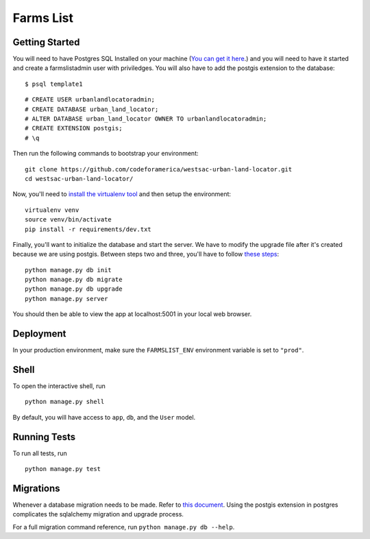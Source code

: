 ===============================
Farms List
===============================

Getting Started
----------------

You will need to have Postgres SQL Installed on your machine (`You can get it here <http://www.postgresql.org/download/>`_.) and you will need to have it started and create a farmslistadmin user with priviledges. You will also have to add the postgis extension to the database:

::

    $ psql template1


::

    # CREATE USER urbanlandlocatoradmin;
    # CREATE DATABASE urban_land_locator;
    # ALTER DATABASE urban_land_locator OWNER TO urbanlandlocatoradmin;
    # CREATE EXTENSION postgis;
    # \q


Then run the following commands to bootstrap your environment:


::

    git clone https://github.com/codeforamerica/westsac-urban-land-locator.git
    cd westsac-urban-land-locator/


Now, you'll need to `install the virtualenv tool <https://virtualenv.pypa.io/en/latest/installation.html>`_ and then setup the environment:


::

    virtualenv venv
    source venv/bin/activate
    pip install -r requirements/dev.txt


Finally, you'll want to initialize the database and start the server. We have to modify the upgrade file after it's created because we are using postgis. Between steps two and three, you'll have to follow `these steps <https://docs.google.com/document/d/1KPrTyPMVI-w1ILHd5NDzeD6XYTO9RQUfMSzrRrw-62g>`_:

::

    python manage.py db init
    python manage.py db migrate
    python manage.py db upgrade
    python manage.py server


You should then be able to view the app at localhost:5001 in your local web browser.


Deployment
----------

In your production environment, make sure the ``FARMSLIST_ENV`` environment variable is set to ``"prod"``.


Shell
-----

To open the interactive shell, run ::

    python manage.py shell

By default, you will have access to ``app``, ``db``, and the ``User`` model.


Running Tests
-------------

To run all tests, run ::

    python manage.py test


Migrations
----------

Whenever a database migration needs to be made. Refer to `this document <https://docs.google.com/document/d/16Jv7O9yW8iPfMswYMPU2_xSG5qVDY7ckyMZHlSGa01k/>`_. Using the postgis extension in postgres complicates the sqlalchemy migration and upgrade process.

For a full migration command reference, run ``python manage.py db --help``.

